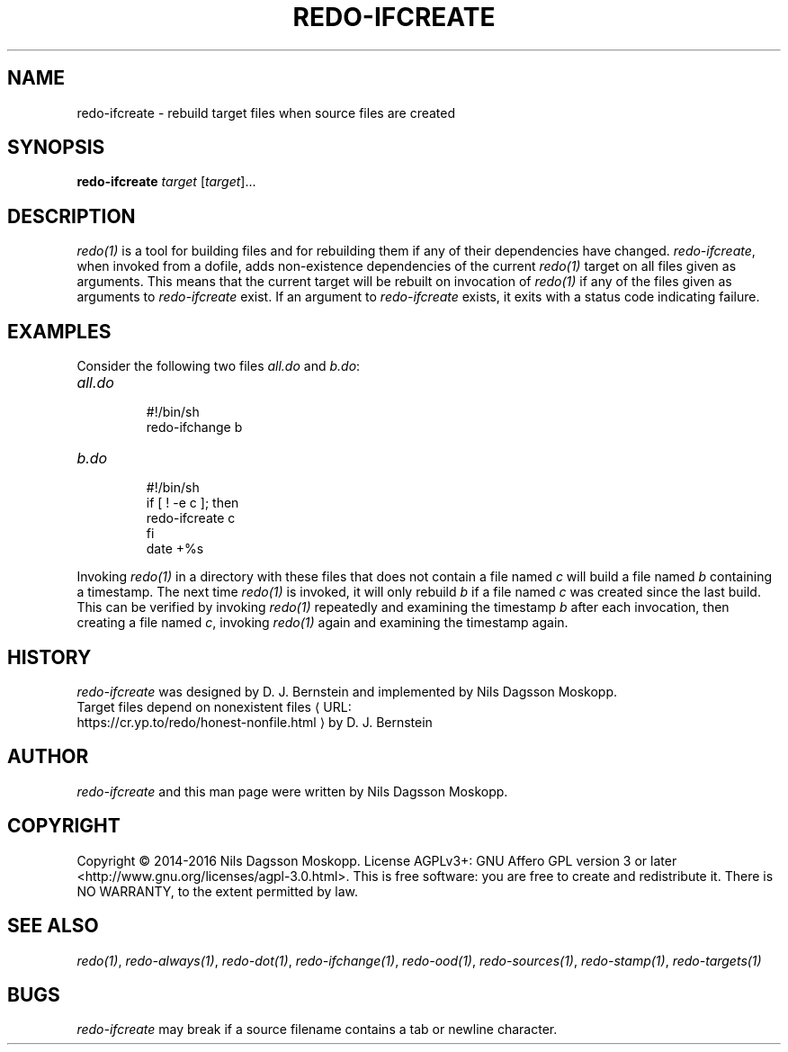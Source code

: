 .de URL
\\$2 \(laURL: \\$1 \(ra\\$3
..
.if \n[.g] .mso www.tmac
.TH REDO-IFCREATE 1
.SH NAME
redo-ifcreate \- rebuild target files when source files are created
.SH SYNOPSIS
.B redo-ifcreate
.I target
.RI [ target ]...
.SH DESCRIPTION
.IR redo(1)
is a tool for building files and for rebuilding them if any of their dependencies have changed.
.IR redo-ifcreate ,
when invoked from a dofile, adds non-existence dependencies of the current
.IR redo(1)
target on all files given as arguments. This means that the current target will be rebuilt on invocation of
.IR redo(1)
if any of the files given as arguments to
.IR redo-ifcreate
exist. If an argument to
.IR redo-ifcreate
exists, it exits with a status code indicating failure.
.SH EXAMPLES
.PP
Consider the following two files
.IR all.do
and
.IR b.do :
.TP
.I all.do
.br
#!/bin/sh
.br
redo-ifchange b
.TP
.I b.do
.br
#!/bin/sh
.br
if [ ! -e c ]; then
.br
 redo-ifcreate c
.br
fi
.br
date +%s
.PP
Invoking
.IR redo(1)
in a directory with these files that does not contain a file named
.I c
will build a file named
.I b
containing a timestamp. The next time
.IR redo(1)
is invoked, it will only rebuild
.I b
if a file named
.I c
was created since the last build. This can be verified by invoking 
.IR redo(1)
repeatedly and examining the timestamp
.IR b
after each invocation, then creating a file named
.IR c ,
invoking
.IR redo(1)
again and examining the timestamp again.
.SH HISTORY
.I redo-ifcreate
was designed by D. J. Bernstein and implemented by Nils Dagsson Moskopp.
.TP
.URL https://cr.yp.to/redo/honest-nonfile.html "Target files depend on nonexistent files" " by D. J. Bernstein"
.SH AUTHOR
.I redo-ifcreate
and this man page were written by Nils Dagsson Moskopp.
.SH COPYRIGHT
Copyright © 2014-2016 Nils Dagsson Moskopp.
License AGPLv3+: GNU Affero GPL version 3 or later <http://www.gnu.org/licenses/agpl-3.0.html>.
This is free software: you are free to create and redistribute it. There is NO WARRANTY, to the extent permitted by law.
.SH SEE ALSO
.IR redo(1) ,
.IR redo-always(1) ,
.IR redo-dot(1) ,
.IR redo-ifchange(1) ,
.IR redo-ood(1) ,
.IR redo-sources(1) ,
.IR redo-stamp(1) ,
.IR redo-targets(1)
.SH BUGS
.I redo-ifcreate
may break if a source filename contains a tab or newline character.
